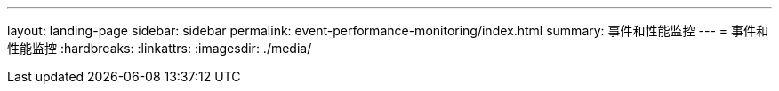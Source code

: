 ---
layout: landing-page 
sidebar: sidebar 
permalink: event-performance-monitoring/index.html 
summary: 事件和性能监控 
---
= 事件和性能监控
:hardbreaks:
:linkattrs: 
:imagesdir: ./media/


